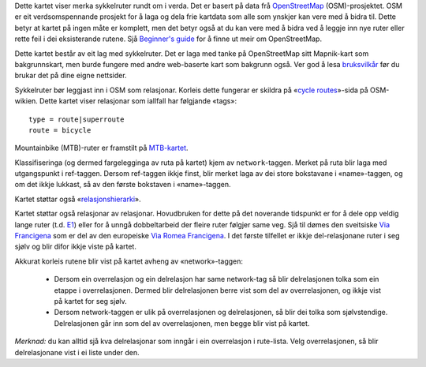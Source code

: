 .. subpage:: about Om kartet

Dette kartet viser merka sykkelruter rundt om i verda. Det er basert på data frå OpenStreetMap_ (OSM)-prosjektet. OSM er eit verdsomspennande prosjekt for å laga og dela frie kartdata som alle som ynskjer kan vere med å bidra til. Dette betyr at kartet på ingen måte er komplett, men det betyr også at du kan vere med å bidra ved å leggje inn nye ruter eller rette feil i dei eksisterande rutene. Sjå `Beginner's guide`_ for å finne ut meir om OpenStreetMap.

Dette kartet består av eit lag med sykkelruter. Det er laga med tanke på OpenStreetMap sitt Mapnik-kart som bakgrunnskart, men burde fungere med andre web-baserte kart som bakgrunn også. Ver god å lesa `bruksvilkår`_ før du brukar det på dine eigne nettsider.

.. _OpenStreetMap: http://www.openstreetmap.org
.. _`Beginner's guide`: http://wiki.openstreetmap.org/wiki/Beginners%27_Guide
.. _`bruksvilkår`: copyright

.. subpage:: rendering Framstilling av OSM-data

Sykkelruter bør leggjast inn i OSM som relasjonar. Korleis dette fungerar er skildra på «`cycle routes`_»-sida på OSM-wikien. Dette kartet viser relasjonar som iallfall har følgjande «tags»:

::

    type = route|superroute
    route = bicycle

Mountainbike (MTB)-ruter er framstilt på `MTB-kartet`_.

Klassifiseringa (og dermed fargelegginga av ruta på kartet) kjem av ``network``-taggen. Merket på ruta blir laga med utgangspunkt i ref-taggen. Dersom ref-taggen ikkje finst, blir merket laga av dei store bokstavane i «name»-taggen, og om det ikkje lukkast, så av den første bokstaven i «name»-taggen.

Kartet støttar også «`relasjonshierarki`_».

.. _`cycle routes`: http://wiki.openstreetmap.org/wiki/Cycle_routes
.. _`relasjonshierarki`: rendering/hierarchies
.. _`MTB-kartet`: http://mtb.lonvia.de


.. subpage:: rendering/hierarchies Relasjonshierarki

Kartet støttar også relasjonar av relasjonar. Hovudbruken for dette på det noverande tidspunkt er for å dele opp veldig lange ruter (t.d. E1_) eller for å unngå dobbeltarbeid der fleire ruter følgjer same veg. Sjå til dømes den sveitsiske `Via Francigena`_ som er del av den europeiske `Via Romea Francigena`_. I det første tilfellet er ikkje del-relasjonane ruter i seg sjølv og blir difor ikkje viste på kartet.

Akkurat korleis rutene blir vist på kartet avheng av «network»-taggen:

  * Dersom ein overrelasjon og ein delrelasjon har same network-tag så blir delrelasjonen tolka som ein etappe i overrelasjonen. Dermed blir delrelasjonen berre vist som del av overrelasjonen, og ikkje vist på kartet for seg sjølv.
  * Dersom network-taggen er ulik på overrelasjonen og delrelasjonen, så blir dei tolka som sjølvstendige. Delrelasjonen går inn som del av overrelasjonen, men begge blir vist på kartet.

*Merknad:* du kan alltid sjå kva delrelasjonar som inngår i ein overrelasjon i rute-lista. Velg overrelasjonen, så blir delrelasjonane vist i ei liste under den.

.. _E1: /route/European%20walking%20route%20E1
.. _`Via Francigena`: /route/Via%20Francigena,%20Swiss%20part
.. _`Via Romea Francigena`: /route/Via%20Romea%20Francigena
